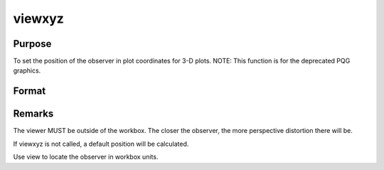 
viewxyz
==============================================

Purpose
----------------
To set the position of the observer in plot coordinates for 3-D plots. NOTE: This function is for the deprecated PQG graphics.

Format
----------------
.. function:: viewxyz(x, y, z)

    :param x: the X position in plot coordinates.
    :type x: scalar

    :param y: the Y position in plot coordinates.
    :type y: scalar

    :param z: the Z position in plot coordinates.
    :type z: scalar



Remarks
-------

The viewer MUST be outside of the workbox. The closer the observer, the
more perspective distortion there will be.

If viewxyz is not called, a default position will be calculated.

Use view to locate the observer in workbox units.

